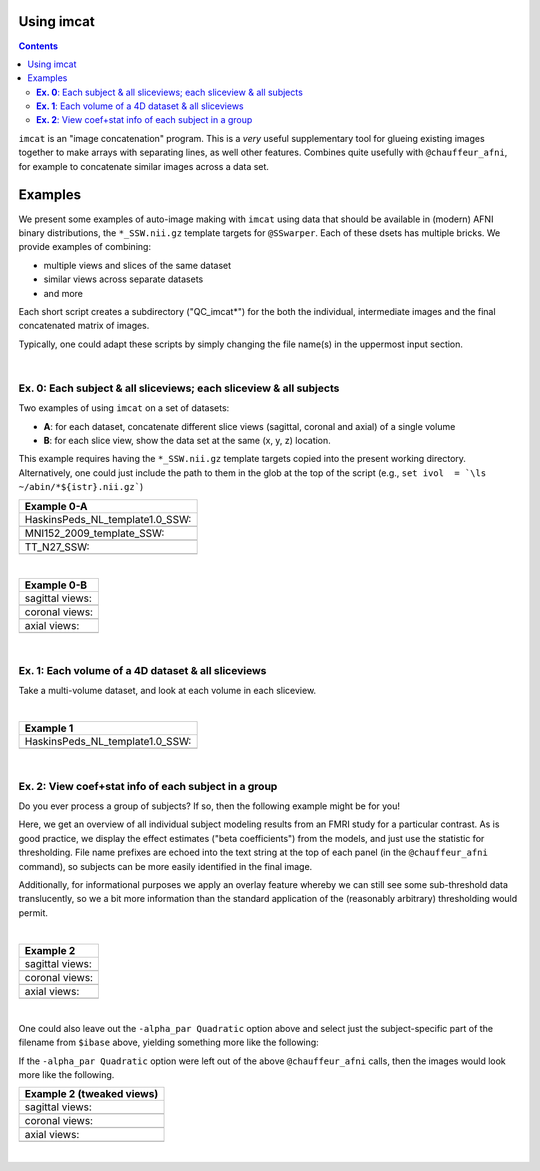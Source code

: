 .. _tut_auto_imcat:

Using imcat
===========

.. contents::
   :depth: 3

.. highlight:: Tcsh


``imcat`` is an "image concatenation" program.  This is a *very* useful
supplementary tool for glueing existing images together to make arrays
with separating lines, as well other features.  Combines quite
usefully with ``@chauffeur_afni``, for example to concatenate similar
images across a data set.

Examples
========

We present some examples of auto-image making with ``imcat`` using
data that should be available in (modern) AFNI binary distributions,
the ``*_SSW.nii.gz`` template targets for ``@SSwarper``.  Each of
these dsets has multiple bricks.  We provide examples of combining: 

* multiple views and slices of the same dataset

* similar views across separate datasets

* and more

Each short script creates a subdirectory ("QC_imcat\*") for the both
the individual, intermediate images and the final concatenated matrix
of images.  

Typically, one could adapt these scripts by simply changing the file
name(s) in the uppermost input section.

|

**Ex. 0**: Each subject & all sliceviews;  each sliceview & all subjects
----------------------------------------------------------------

Two examples of using ``imcat`` on a set of datasets:

* **A**: for each dataset, concatenate different slice views (sagittal,
  coronal and axial) of a single volume

* **B**: for each slice view, show the data set at the same (x, y, z)
  location.

This example requires having the ``*_SSW.nii.gz`` template targets
copied into the present working directory.  Alternatively, one could
just include the path to them in the glob at the top of the script
(e.g., ``set ivol  = `\ls ~/abin/*${istr}.nii.gz```)

.. hidden-code-block:: Tcsh
   :starthidden: False
   :label: - show code y/n -

   #!/bin/tcsh

   # Auto-image-making example: imcat
   #
   # Here, concatenate (= glue together) images made with
   # @chauffeur_afni.  
   #
   # For an easily available set of images, here we use the
   # "*_SSW.nii.gz" reference templates distributed in AFNI, that are
   # used for @SSwarper (the combo-tool for performing nonlinear
   # registration and skull stripping insieme). 
   #
   # By changing the the list of files given to "$istr", this can be
   # directly adapted to other cases.
   #
   # =====================================================================

   set here = $PWD

   # Some set of volumes, and count how many there are
   set istr   = "SSW"
   set ivol  = `\ls *${istr}.nii.gz`
   set Nvol  = $#ivol

   # RGB color for a line separating images in the final matrix.  Here,
   # white.
   set lcol  = ( 255 255 255 )                           

   # Output directory to store images
   set odir  = $here/QC_imcat_00_${istr}
   \mkdir -p $odir

   # ----------- Make sets of individual images: @chauffeur_afni ----------

   # Make a set of sagittal, axial and coronal images; each "image"
   # output by chauffer here is actually an 8x1 montage.  These will
   # later be glued together.  

   set allbase = ()

   foreach ff ( $ivol )
       # base name of vol, and make a list of all prefixes for later
       set ibase = `3dinfo -prefix_noext "${ff}"`
       set allbase = ( $allbase $ibase )

       # Make a montage of the zeroth brick of each image
       @chauffeur_afni                                               \
           -ulay       "${ff}[0]"                                    \
           -prefix     $odir/img0_${ibase}                           \
           -montx 8 -monty 1                                         \
           -set_dicom_xyz   5 18 18                                  \
           -delta_slices   10 20 10                                  \
           -set_xhairs     OFF                                       \
           -label_mode 1 -label_size 3                               \
           -do_clean  
   end

   # ------------------- Glue together images: imcat ---------------------

   # Combine the individual images from above into a matrix of images.
   # Two examples are presented here, one "per subject" and one "per
   # sliceview". In both cases, we are just stacking the above images in
   # a single column.

   # Just the "gap color" between glued-together images
   set lcol  = ( 66 184 254 )

   # A) For each volume, concatenate images across all sliceviews.  The
   # order of contanenation will be that of globbing; could be specified
   # in different ways, too.
   foreach ff ( $allbase ) 
       imcat                                                               \
           -echo_edu                                                       \
           -gap 5                                                          \
           -gap_col $lcol                                                  \
           -nx 1                                                           \
           -ny 3                                                           \
           -prefix $odir/ALL_subj_${ff}.jpg                                \
           $odir/img0_*${ff}*
   end

   # Just the "gap color" between glued-together images
   set lcol  = ( 255 152 11 )

   # B) For each sliceview, concatenate images across all vols
   foreach ss ( "sag" "cor" "axi" ) 
       imcat                                                               \
           -echo_edu                                                       \
           -gap 5                                                          \
           -gap_col $lcol                                                  \
           -nx 1                                                           \
           -ny $Nvol                                                       \
           -prefix $odir/ALL_${istr}_sview_${ss}.jpg                       \
           $odir/img0_*${ss}*
   end

   # ---------------------------------------------------------------------

   echo "++ DONE!"

   # All fine
   exit 0

.. list-table:: 
   :header-rows: 1
   :widths: 100 

   * - Example 0-A
   * - HaskinsPeds_NL_template1.0_SSW:
   * - .. image:: media/QC_imcat/ALL_subj_HaskinsPeds_NL_template1.0_SSW.jpg
          :width: 100%   
          :align: center
   * - MNI152_2009_template_SSW:
   * - .. image:: media/QC_imcat/ALL_subj_MNI152_2009_template_SSW.jpg
          :width: 100%   
          :align: center
   * - TT_N27_SSW:
   * - .. image:: media/QC_imcat/ALL_subj_TT_N27_SSW.jpg
          :width: 100%   
          :align: center

|

.. list-table:: 
   :header-rows: 1
   :widths: 100 

   * - Example 0-B
   * - sagittal views:
   * - .. image:: media/QC_imcat/ALL_SSW_sview_sag.jpg
          :width: 100%   
          :align: center
   * - coronal views:
   * - .. image:: media/QC_imcat/ALL_SSW_sview_cor.jpg
          :width: 100%   
          :align: center
   * - axial views:
   * - .. image:: media/QC_imcat/ALL_SSW_sview_axi.jpg
          :width: 100%   
          :align: center

|

**Ex. 1**: Each volume of a 4D dataset & all sliceviews
-------------------------------------------------------

Take a multi-volume dataset, and look at each volume in each sliceview.

.. hidden-code-block:: Tcsh
   :starthidden: False
   :label: - show code y/n -

   #!/bin/tcsh

   # Auto-image-making example: imcat
   #
   # Here, concatenate (= glue together) images made with
   # @chauffeur_afni.  
   #
   # Another example using one of the "*_SSW.nii.gz" reference templates
   # distributed in AFNI.  Here, we view multiple subbricks of the dset.
   #
   # By changing the the file given to "$ivol", this can be directly
   # adapted to other cases.
   #
   # =====================================================================

   set here = $PWD

   set ivol  = MNI152_2009_template_SSW.nii.gz         # volume de choix
   set ibase = `3dinfo -prefix_noext "${ivol}"`        # base name of vol
   set nv    = `3dinfo -nv "${ivol}"`                  # number of vols
   set imax  = `3dinfo -nvi "${ivol}"`                 # max index

   # RGB color for a line separating images in the final matrix.  Here,
   # we use a nice green (but it could also be something boring, if you
   # prefer).
   set lcol  = ( 0 204 0 )                           

   # output directory to store images
   set odir  = $here/QC_imcat_01_${ibase}
   \mkdir -p $odir

   # ----------- Make sets of individual images: @chauffeur_afni ----------

   # 1) Make a set of sagittal, axial and coronal images; these will
   #    later be glued together.  Here, we are make a set of images per
   #    volume in a 4D data set.

   foreach ii ( `seq 0 1 $imax` )
       # zeropadded numbers, nicer to use in case we have a lot of images
       set iii = `printf "%03d" $ii`

       # This if-condition is a sidestep: we have two categories of data
       # in the input volume, masks and dsets, with very different
       # pertinent ranges, so we account for that here.
       if ( $ii > 2 ) then
           set UMIN = "0"
           set UMAX = "1"
       else
           set UMIN = "2%"
           set UMAX = "98%"
       endif

       @chauffeur_afni                                               \
           -ulay       "${ivol}[$ii]"                                \
           -ulay_range "$UMIN" "$UMAX"                               \
           -prefix     $odir/${ibase}_${iii}                         \
           -montx 1 -monty 1                                         \
           -set_dicom_xyz   2 18 18                                  \
           -delta_slices   25 25 25                                  \
           -set_xhairs     OFF                                       \
           -label_mode 1 -label_size 3                               \
           -do_clean  
   end

   # ------------------- glue together images: imcat ---------------------

   # 2) Combine the individual images from above into a matrix of images.
   #    Here we have three rows (i.e., three images along y-axis: one for
   #    sagittal, axial and coronal), and the number of columns is equal
   #    to the number of volumes in the 4D dset.

   imcat                                                               \
       -echo_edu                                                       \
       -gap 5                                                          \
       -gap_col $lcol                                                  \
       -nx $nv                                                         \
       -ny 3                                                           \
       -prefix $odir/ALL_vol_${ibase}.jpg                              \
       $odir/${ibase}*sag* $odir/${ibase}*cor* $odir/${ibase}*axi*

   # ---------------------------------------------------------------------

   echo "++ DONE!"

   # All fine
   exit 0

|

.. list-table:: 
   :header-rows: 1
   :widths: 100 

   * - Example 1
   * - HaskinsPeds_NL_template1.0_SSW:
   * - .. image:: media/QC_imcat/ALL_vol_MNI152_2009_template_SSW.jpg
          :width: 100%   
          :align: center

|

**Ex. 2**: View coef+stat info of each subject in a group
---------------------------------------------------------

Do you ever process a group of subjects?  If so, then the following
example might be for you!  

Here, we get an overview of all individual subject modeling results
from an FMRI study for a particular contrast.  As is good practice, we
display the effect estimates ("beta coefficients") from the models,
and just use the statistic for thresholding.  File name prefixes are
echoed into the text string at the top of each panel (in the
``@chauffeur_afni`` command), so subjects can be more easily
identified in the final image.

Additionally, for informational purposes we apply an overlay feature
whereby we can still see some sub-threshold data translucently, so we
a bit more information than the standard application of the
(reasonably arbitrary) thresholding would permit.

.. hidden-code-block:: Tcsh
   :starthidden: False
   :label: - show code y/n -

   #!/bin/tcsh

   # Auto-image-making example: imcat
   #
   # Here, concatenate (= glue together) images made with
   # @chauffeur_afni.  
   #
   # This example shows how to look at individual stat data together
   # across a group.  We use the freely available AFNI Bootcamp data in
   # the present script, in particular "AFNI_data6/group_results/REML*".
   #
   # By changing the the list of files given to "$ivol", this can be
   # directly adapted to other cases.  Depending on how you unpacked your
   # Bootcamp data, you might need to adjust the "$idir" variable, too.
   #
   # =====================================================================

   set here = $PWD

   # Some set of volumes, and count how many there are
   set istr   = "REML"
   set idir   = "~/AFNI_data6/group_results"
   set ivol   = `\ls ${idir}/${istr}*HEAD`
   set Nvol   = $#ivol
   set imask  = "${idir}/mask+tlrc.HEAD"
   set ianat  = "${idir}/FT_anat+tlrc.HEAD"

   # RGB color for a line separating images in the final matrix.  Here,
   # white.
   set lcol  = ( 192 192 192 )                           

   # Output directory to store images
   set odir  = $here/QC_imcat_02_${istr}
   set wdir  = $odir/__WORKDIR_${istr}
   \mkdir -p $wdir

   # ----------- Make sets of individual images: @chauffeur_afni ----------

   # Make a set of sagittal, axial and coronal images; each "image"
   # output by chauffer here is actually an 8x1 montage.  These will
   # later be glued together.  

   set allbase = ()

   foreach ff ( $ivol )
       # base name of vol, and make a list of all prefixes for later
       set ibase = `3dinfo -prefix_noext "${ff}"`
       set allbase = ( $allbase $ibase )

       ### Make a montage of the zeroth brick of each image.  
       # Some fun-ness here: part of each file's name is added to the
       # label string shown in each panel.
       # Note: these olay datasets are unclustered and unmasked.
       @chauffeur_afni                                               \
           -ulay       ${ianat}                                      \
           -ulay_range "2%" "130%"                                   \
           -olay       ${ff}                                         \
           -set_subbricks -1 0 1                                     \
           -func_range 3                                             \
           -thr_olay_p2stat 0.001                                    \
           -thr_olay_pside  bisided                                  \
           -cbar    Reds_and_Blues_Inv                               \
           -alpha_par Quadratic                                      \
           -opacity 7                                                \
           -prefix     $odir/img0_${ibase}                           \
           -montx 1 -monty 1                                         \
           -set_dicom_xyz  5 18 18                                   \
           -set_xhairs     OFF                                       \
           -label_string "::${ibase}"                                \
           -label_mode 1 -label_size 3                               \
           -do_clean  
   end

   # ------------------- Glue together images: imcat ---------------------

   # Combine the individual images from above into a matrix of images.
   # Here we combine similar slice views.  Note how we now have a nice
   # summary of subject modeling results across the group.

   foreach ss ( "sag" "cor" "axi" ) 
       imcat                                                               \
           -echo_edu                                                       \
           -gap 5                                                          \
           -gap_col $lcol                                                  \
           -nx 5                                                           \
           -ny 2                                                           \
           -prefix $odir/ALL_${istr}_sview_${ss}.jpg                       \
           $odir/img0_*${ss}*
   end

   # Note about above: the 'nx' and 'ny' values are hardcoded in, but
   # they needn't be, so this could be more flexible to match
   # adding/subtracting subjects.  Fancier things can be done-- feel free
   # to ask/discuss/recommend suggestions.

   # ---------------------------------------------------------------------

   echo "++ DONE!"

   # All fine
   exit 0

|

.. list-table:: 
   :header-rows: 1
   :widths: 100 

   * - Example 2
   * - sagittal views:
   * - .. image:: media/QC_imcat/ALL_REML_sview_sag.jpg
          :width: 100%   
          :align: center
   * - coronal views:
   * - .. image:: media/QC_imcat/ALL_REML_sview_cor.jpg
          :width: 100%   
          :align: center
   * - axial views:
   * - .. image:: media/QC_imcat/ALL_REML_sview_axi.jpg
          :width: 100%   
          :align: center

|

One could also leave out the ``-alpha_par Quadratic`` option above and
select just the subject-specific part of the filename from ``$ibase``
above, yielding something more like the following:

If the ``-alpha_par Quadratic`` option were left out of the above
``@chauffeur_afni`` calls, then the images would look more like the
following.

.. list-table:: 
   :header-rows: 1
   :widths: 100 

   * - Example 2 (tweaked views)
   * - sagittal views:
   * - .. image:: media/QC_imcat/ALL_REML_sview_sag_B.jpg
          :width: 100%   
          :align: center
   * - coronal views:
   * - .. image:: media/QC_imcat/ALL_REML_sview_cor_B.jpg
          :width: 100%   
          :align: center
   * - axial views:
   * - .. image:: media/QC_imcat/ALL_REML_sview_axi_B.jpg
          :width: 100%   
          :align: center

|
